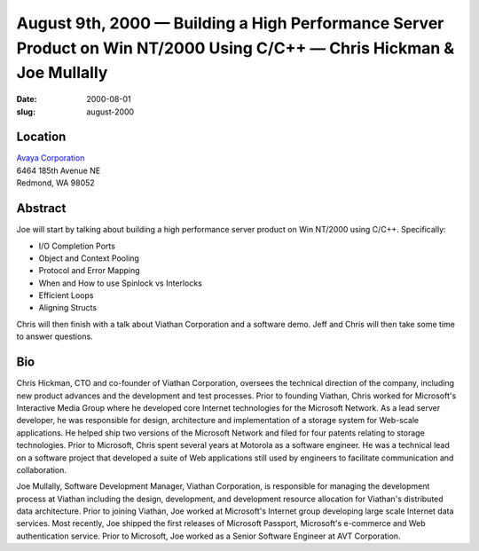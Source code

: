 August 9th, 2000 — Building a High Performance Server Product on Win NT/2000 Using C/C++ — Chris Hickman & Joe Mullally
#######################################################################################################################

:date: 2000-08-01
:slug: august-2000

Location
~~~~~~~~

| `Avaya Corporation <http://www.avaya.com>`_
| 6464 185th Avenue NE
| Redmond, WA 98052

Abstract
~~~~~~~~

Joe will start by talking about building a high performance server
product on Win NT/2000 using C/C++. Specifically:

-  I/O Completion Ports

-  Object and Context Pooling

-  Protocol and Error Mapping

-  When and How to use Spinlock vs Interlocks

-  Efficient Loops

-  Aligning Structs

Chris will then finish with a talk about Viathan Corporation and a
software demo. Jeff and Chris will then take some time to answer
questions.

Bio
~~~

Chris Hickman, CTO and co-founder of Viathan Corporation, oversees the
technical direction of the company, including new product advances and
the development and test processes. Prior to founding Viathan, Chris
worked for Microsoft's Interactive Media Group where he developed core
Internet technologies for the Microsoft Network. As a lead server
developer, he was responsible for design, architecture and
implementation of a storage system for Web-scale applications. He helped
ship two versions of the Microsoft Network and filed for four patents
relating to storage technologies. Prior to Microsoft, Chris spent
several years at Motorola as a software engineer. He was a technical
lead on a software project that developed a suite of Web applications
still used by engineers to facilitate communication and collaboration.

Joe Mullally, Software Development Manager, Viathan Corporation,
is responsible for managing the development process at Viathan including
the design, development, and development resource allocation for
Viathan's distributed data architecture. Prior to joining Viathan, Joe
worked at Microsoft's Internet group developing large scale Internet
data services. Most recently, Joe shipped the first releases of
Microsoft Passport, Microsoft's e-commerce and Web authentication
service. Prior to Microsoft, Joe worked as a Senior Software Engineer at
AVT Corporation.
